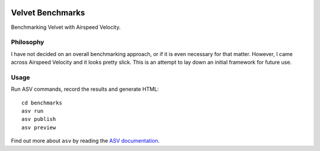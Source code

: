 .. image:: http://img.shields.io/badge/benchmarked%20by-asv-green.svg?style=flat
   :target: https://github.com/sgwoodjr/velvet/

Velvet Benchmarks
=================

Benchmarking Velvet with Airspeed Velocity.

Philosophy
----------

I have not decided on an overall benchmarking approach, or if it is even
necessary for that matter. However, I came across Airspeed Velocity and
it looks pretty slick. This is an attempt to lay down an initial
framework for future use.

Usage
-----

Run ASV commands, record the results and generate HTML::

    cd benchmarks
    asv run
    asv publish
    asv preview

Find out more about ``asv`` by reading the `ASV documentation`_.

.. _ASV documentation: https://spacetelescope.github.io/asv/
